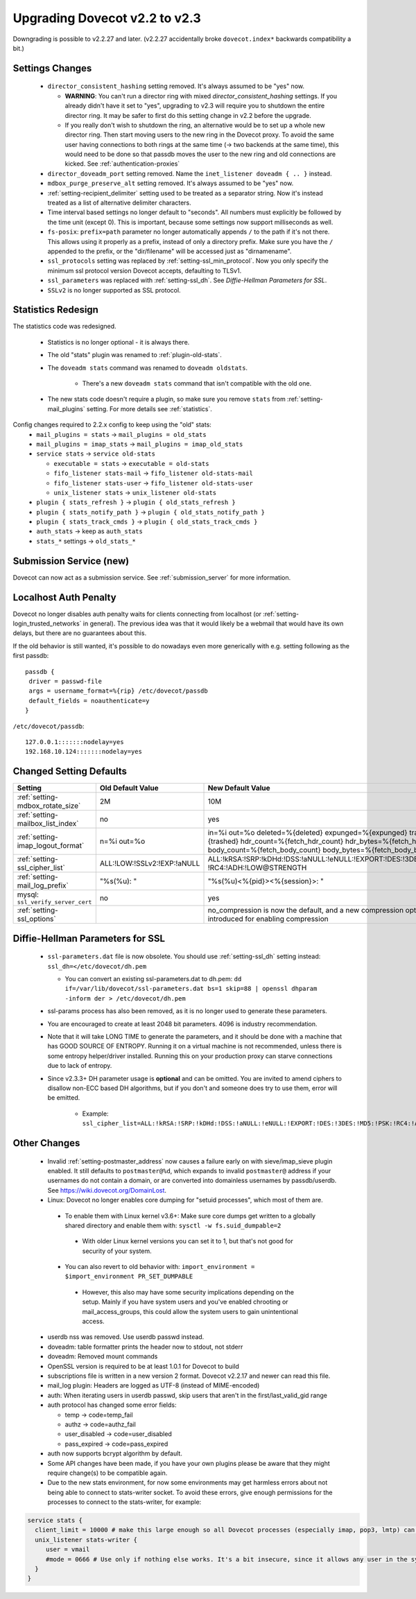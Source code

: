 Upgrading Dovecot v2.2 to v2.3
==============================

Downgrading is possible to v2.2.27 and later. (v2.2.27 accidentally broke ``dovecot.index*`` backwards compatibility a bit.)

Settings Changes
-----------------

 * ``director_consistent_hashing`` setting removed. It's always assumed to be "yes" now.

   * **WARNING**: You can't run a director ring with mixed `director_consistent_hashing` settings. If you already didn't have it set to "yes", upgrading to v2.3 will require you to shutdown the entire director ring. It may be safer to first do this setting change in v2.2 before the upgrade.
   * If you really don't wish to shutdown the ring, an alternative would be to set up a whole new director ring. Then start moving users to the new ring in the Dovecot proxy. To avoid the same user having connections to both rings at the same time (-> two backends at the same time), this would need to be done so that passdb moves the user to the new ring and old connections are kicked. See :ref:`authentication-proxies`

 * ``director_doveadm_port`` setting removed. Name the ``inet_listener doveadm { .. }`` instead.
 * ``mdbox_purge_preserve_alt`` setting removed. It's always assumed to be "yes" now.
 * :ref:`setting-recipient_delimiter` setting used to be treated as a separator string. Now it's instead treated as a list of alternative delimiter characters.
 * Time interval based settings no longer default to "seconds". All numbers must explicitly be followed by the time unit (except 0). This is important, because some settings now support milliseconds as well.
 * ``fs-posix``: ``prefix=path`` parameter no longer automatically appends ``/`` to the path if it's not there. This allows using it properly as a prefix, instead of only a directory prefix. Make sure you have the ``/`` appended to the prefix, or the "dir/filename" will be accessed just as "dirnamename".
 * ``ssl_protocols`` setting was replaced by :ref:`setting-ssl_min_protocol`. Now you only specify the minimum ssl protocol version Dovecot accepts, defaulting to TLSv1.
 * ``ssl_parameters`` was replaced with :ref:`setting-ssl_dh`. See `Diffie-Hellman Parameters for SSL`.
 * ``SSLv2`` is no longer supported as SSL protocol.

Statistics Redesign
-------------------

The statistics code was redesigned.

  * Statistics is no longer optional - it is always there.
  * The old "stats" plugin was renamed to :ref:`plugin-old-stats`.
  * The ``doveadm stats`` command was renamed to ``doveadm oldstats``.

     * There's a new ``doveadm stats`` command that isn't compatible with the old one.

  * The new stats code doesn't require a plugin, so make sure you remove ``stats`` from :ref:`setting-mail_plugins` setting. For more details see :ref:`statistics`.

Config changes required to 2.2.x config to keep using the "old" stats:
 * ``mail_plugins = stats`` -> ``mail_plugins = old_stats``
 * ``mail_plugins = imap_stats`` -> ``mail_plugins = imap_old_stats``
 * ``service stats`` -> ``service old-stats``

   * ``executable = stats`` -> ``executable = old-stats``
   * ``fifo_listener stats-mail`` -> ``fifo_listener old-stats-mail``
   * ``fifo_listener stats-user`` -> ``fifo_listener old-stats-user``
   * ``unix_listener stats`` -> ``unix_listener old-stats``

 * ``plugin { stats_refresh }`` -> ``plugin { old_stats_refresh }``
 * ``plugin { stats_notify_path }`` -> ``plugin { old_stats_notify_path }``
 * ``plugin { stats_track_cmds }`` -> ``plugin { old_stats_track_cmds }``
 * ``auth_stats`` -> keep as ``auth_stats``
 * ``stats_*`` settings -> ``old_stats_*``

Submission Service (new)
------------------------

Dovecot can now act as a submission service. See :ref:`submission_server` for more information.

Localhost Auth Penalty
----------------------

Dovecot no longer disables auth penalty waits for clients connecting from localhost (or :ref:`setting-login_trusted_networks` in general). The previous idea was that it would likely be a webmail that would have its own delays, but there are no guarantees about this.

If the old behavior is still wanted, it's possible to do nowadays even more generically with e.g. setting following as the first passdb::

   passdb {
    driver = passwd-file
    args = username_format=%{rip} /etc/dovecot/passdb
    default_fields = noauthenticate=y
   }


``/etc/dovecot/passdb``::

   127.0.0.1:::::::nodelay=yes
   192.168.10.124:::::::nodelay=yes

Changed Setting Defaults
------------------------

+----------------------------------------------+------------------------------+-------------------------------------------------------------------------+
| Setting                                      | Old Default Value            | New Default Value                                                       |
+==============================================+==============================+=========================================================================+
| :ref:`setting-mdbox_rotate_size`             | 2M                           | 10M                                                                     |
+----------------------------------------------+------------------------------+-------------------------------------------------------------------------+
| :ref:`setting-mailbox_list_index`            | no                           | yes                                                                     |
+----------------------------------------------+------------------------------+-------------------------------------------------------------------------+
| :ref:`setting-imap_logout_format`            | n=%i out=%o                  | in=%i out=%o deleted=%{deleted} expunged=%{expunged} trashed=%{trashed} |
|                                              |                              | hdr_count=%{fetch_hdr_count} hdr_bytes=%{fetch_hdr_bytes}               |
|                                              |                              | body_count=%{fetch_body_count} body_bytes=%{fetch_body_bytes}           |
+----------------------------------------------+------------------------------+-------------------------------------------------------------------------+
| :ref:`setting-ssl_cipher_list`               | ALL:!LOW:!SSLv2:!EXP:!aNULL  | ALL:!kRSA:!SRP:!kDHd:!DSS:!aNULL:!eNULL:!EXPORT:!DES:!3DES:!MD5:!PSK:   |
|                                              |                              | !RC4:!ADH:!LOW@STRENGTH                                                 |
+----------------------------------------------+------------------------------+-------------------------------------------------------------------------+
| :ref:`setting-mail_log_prefix`               | "%s(%u): "                   | "%s(%u)<%{pid}><%{session}>: "                                          |
+----------------------------------------------+------------------------------+-------------------------------------------------------------------------+
| mysql: ``ssl_verify_server_cert``            | no                           | yes                                                                     |
+----------------------------------------------+------------------------------+-------------------------------------------------------------------------+
| :ref:`setting-ssl_options`                   |                              | no_compression is now the default, and a new compression option is      |
|                                              |                              | introduced for enabling compression                                     |
+----------------------------------------------+------------------------------+-------------------------------------------------------------------------+

.. _dhparams:

Diffie-Hellman Parameters for SSL
---------------------------------

 * ``ssl-parameters.dat`` file is now obsolete. You should use :ref:`setting-ssl_dh` setting instead: ``ssl_dh=</etc/dovecot/dh.pem``

   * You can convert an existing ssl-parameters.dat to dh.pem: ``dd if=/var/lib/dovecot/ssl-parameters.dat bs=1 skip=88 | openssl dhparam -inform der > /etc/dovecot/dh.pem``

 * ssl-params process has also been removed, as it is no longer used to generate these parameters.
 * You are encouraged to create at least 2048 bit parameters. 4096 is industry recommendation.
 * Note that it will take LONG TIME to generate the parameters, and it should be done with a machine that has GOOD SOURCE OF ENTROPY. Running it on a virtual machine is not recommended, unless there is some entropy helper/driver installed. Running this on your production proxy can starve connections due to lack of entropy.

 * Since v2.3.3+ DH parameter usage is **optional** and can be omitted. You are invited to amend ciphers to disallow non-ECC based DH algorithms, but if you don't and someone does try to use them, error will be emitted.

    * Example: ``ssl_cipher_list=ALL:!kRSA:!SRP:!kDHd:!DSS:!aNULL:!eNULL:!EXPORT:!DES:!3DES:!MD5:!PSK:!RC4:!ADH:!LOW:!DH@STRENGTH``

Other Changes
-------------

 * Invalid :ref:`setting-postmaster_address` now causes a failure early on with sieve/imap_sieve plugin enabled. It still defaults to ``postmaster@%d``, which expands to invalid ``postmaster@`` address if your usernames do not contain a domain, or are converted into domainless usernames by passdb/userdb. See https://wiki.dovecot.org/DomainLost.
 * Linux: Dovecot no longer enables core dumping for "setuid processes", which most of them are.

  * To enable them with Linux kernel v3.6+: Make sure core dumps get written to a globally shared directory and enable them with: ``sysctl -w fs.suid_dumpable=2``

   * With older Linux kernel versions you can set it to 1, but that's not good for security of your system.

  * You can also revert to old behavior with: ``import_environment = $import_environment PR_SET_DUMPABLE``

   * However, this also may have some security implications depending on the setup. Mainly if you have system users and you've enabled chrooting or mail_access_groups, this could allow the system users to gain unintentional access.

 * userdb nss was removed. Use userdb passwd instead.
 * doveadm: table formatter prints the header now to stdout, not stderr
 * doveadm: Removed mount commands
 * OpenSSL version is required to be at least 1.0.1 for Dovecot to build
 * subscriptions file is written in a new version 2 format. Dovecot v2.2.17 and newer can read this file.
 * mail_log plugin: Headers are logged as UTF-8 (instead of MIME-encoded)
 * auth: When iterating users in userdb passwd, skip users that aren't in the first/last_valid_gid range
 * auth protocol has changed some error fields:

   * temp -> code=temp_fail
   * authz -> code=authz_fail
   * user_disabled -> code=user_disabled
   * pass_expired -> code=pass_expired

 * auth now supports bcrypt algorithm by default.
 * Some API changes have been made, if you have your own plugins please be aware that they might require change(s) to be compatible again.
 * Due to the new stats environment, for now some environments may get harmless errors about not being able to connect to stats-writer socket. To avoid these errors, give enough permissions for the processes to connect to the stats-writer, for example:

.. code::

   service stats {
     client_limit = 10000 # make this large enough so all Dovecot processes (especially imap, pop3, lmtp) can connect to it
     unix_listener stats-writer {
        user = vmail
        #mode = 0666 # Use only if nothing else works. It's a bit insecure, since it allows any user in the system to mess up with the statistics.
     }
   }


